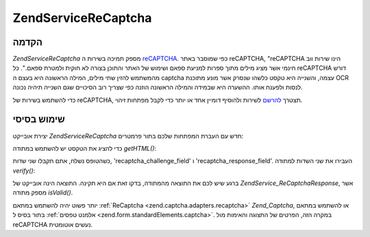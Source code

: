 .. EN-Revision: none
.. _zend.service.recaptcha:

Zend\Service\ReCaptcha
======================

.. _zend.service.recaptcha.introduction:

הקדמה
-----

*Zend\Service\ReCaptcha* מספק תמיכה בשירות ה `reCAPTCHA`_. כפי שמוסבר באתר reCAPTCHA,
"reCAPTCHA הינו שירות ווב חינמי אשר מציג מילים מתוך ספרות למניעת
ספאם ושימוש של האתר והתוכן בצורה לא חוקית ולמטרת ספאם.". כל reCAPTCHA
דורש מהמשתמש להזין שתי מילים, המילה הראשונה היא בעצם ה captcha
עצמה, והשנייה היא טקסט כלשהו שנסרק אשר מונע מתוכנת OCR לנסות
ולפענח אותו. ההשערה היא שבמידה והמילה הראשונה הוזנה כפי שצריך
רוב הסיכויים שגם השנייה תיהיה נכונה.

כדי להשתמש בשירות של reCAPTCHA, תצטרך `להרשם`_ לשירות ולהוסיף דומיין
אחד או יותר כדי לקבל מפתחות זיהוי.

.. _zend.service.recaptcha.simplestuse:

שימוש בסיסי
-----------

יצירת אובייקט *Zend\Service\ReCaptcha* חדש עם העברת המפתחות שלכם בתור
פרמטרים:

.. code-block:: php
   :linenos:

   $recaptcha = new Zend\Service\ReCaptcha($pubKey, $privKey);


כדי להציג את הטקסט יש להשתמש במתודה *getHTML()*:

.. code-block:: php
   :linenos:

   echo $recaptcha->getHTML();


כשהטופס נשלח, אתם תקבלו שני שדות, 'recaptcha_challenge_field' ו
'recaptcha_response_field'. העבירו את שני השדות למתודה *verify()*:

.. code-block:: php
   :linenos:

   $result = $recaptcha->verify(
       $_POST['recaptcha_challenge_field'],
       $_POST['recaptcha_response_field']
   );


ברגע שיש לכם את התוצאה מהמתודה, בדקו זאת אם היא תקינה. התוצאה
הינה אובייקט של *Zend\Service_ReCaptcha\Response*, אשר מספק מתודה *isValid()*.

.. code-block:: php
   :linenos:

   if (!$result->isValid()) {
       // Failed validation
   }


יותר פשוט יהיה להשתמש במתאם :ref:`ReCaptcha <zend.captcha.adapters.recaptcha>`
*Zend_Captcha*, או להשתמש במתאם בתור בסיס ל :ref:`אלמנט טפסים
<zend.form.standardElements.captcha>`. במקרה הזה, הפרטים של התצוגה והאימות מול
reCAPTCHA נעשים אוטומטית.



.. _`reCAPTCHA`: http://recaptcha.net/
.. _`להרשם`: http://recaptcha.net/whyrecaptcha.html
